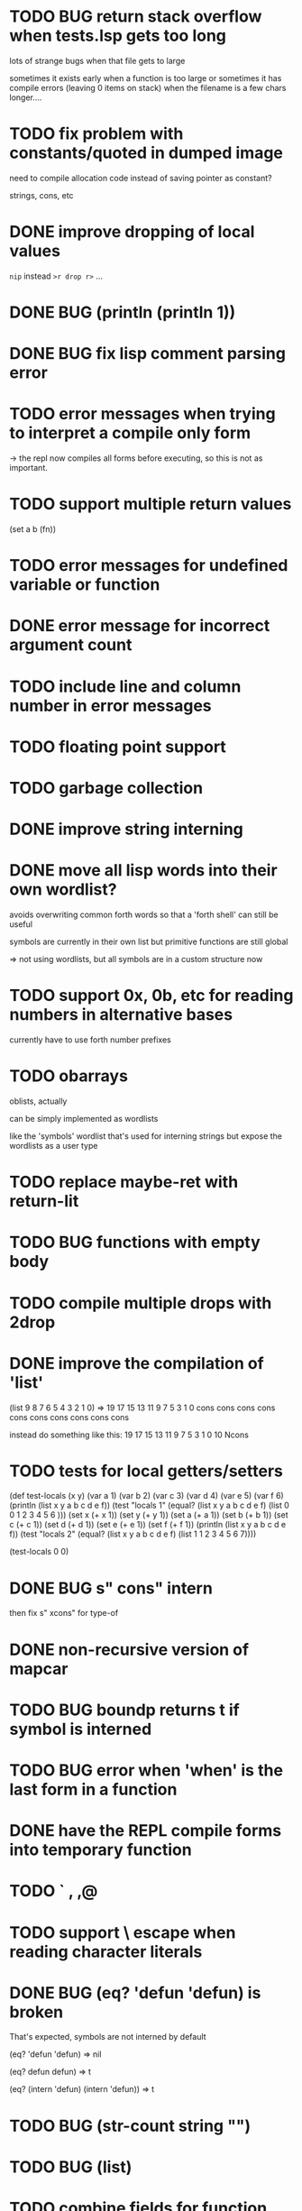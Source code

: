* TODO BUG return stack overflow when tests.lsp gets too long
lots of strange bugs when that file gets to large

sometimes it exists early when a function is too large
or sometimes it has compile errors (leaving 0 items on stack)
when the filename is a few chars longer....

* TODO fix problem with constants/quoted in dumped image
need to compile allocation code instead of saving pointer as constant?

strings, cons, etc

* DONE improve dropping of local values
=nip= instead =>r drop r>= ...

* DONE BUG (println (println 1))
* DONE BUG fix lisp comment parsing error
* TODO error messages when trying to interpret a compile only form
-> the repl now compiles all forms before executing, so this is 
   not as important.
* TODO support multiple return values
(set a b (fn))
* TODO error messages for undefined variable or function
* DONE error message for incorrect argument count

* TODO include line and column number in error messages
* TODO floating point support
* TODO garbage collection
* DONE improve string interning
* DONE move all lisp words into their own wordlist?

avoids overwriting common forth words so that a 'forth shell' can still be useful

symbols are currently in their own list but primitive functions are still global

=> not using wordlists, but all symbols are in a custom structure now
* TODO support 0x, 0b, etc for reading numbers in alternative bases

  currently have to use forth number prefixes

* TODO obarrays
oblists, actually

can be simply implemented as wordlists

like the 'symbols' wordlist that's used for interning strings
but expose the wordlists as a user type

* TODO replace maybe-ret with return-lit
* TODO BUG functions with empty body
* TODO compile multiple drops with 2drop 
* DONE improve the compilation of 'list'

(list 9 8 7 6 5 4 3 2 1 0)
=>
19 17 15 13 11 9 7 5 3 1 0 cons cons cons cons cons cons cons cons cons cons 

instead do something like this:
19 17 15 13 11 9 7 5 3 1 0 10 Ncons
* TODO tests for local getters/setters

(def test-locals (x y)
     (var a 1)
     (var b 2)
     (var c 3)
     (var d 4)
     (var e 5)
     (var f 6)
     (println (list x y a b c d e f))
     (test "locals 1" (equal? (list x y a b c d e f)
                              (list 0 0 1 2 3 4 5 6 )))
     (set x (+ x 1))
     (set y (+ y 1))
     (set a (+ a 1))
     (set b (+ b 1))
     (set c (+ c 1))
     (set d (+ d 1))
     (set e (+ e 1))
     (set f (+ f 1))
     (println (list x y a b c d e f))
     (test "locals 2" (equal? (list x y a b c d e f)
                              (list 1 1 2 3 4 5 6 7))))

(test-locals 0 0)
* DONE BUG  s" cons" intern

then fix s" xcons" for type-of
* DONE non-recursive version of mapcar
* TODO BUG boundp returns t if symbol is interned
* TODO BUG error when 'when' is the last form in a function
* DONE have the REPL compile forms into temporary function
* TODO ` , ,@
* TODO support \ escape when reading character literals
* DONE BUG (eq? 'defun 'defun) is broken
That's expected, symbols are not interned by default

(eq? 'defun 'defun) => nil

(eq? defun defun)  => t

(eq? (intern 'defun) (intern 'defun)) => t

* TODO BUG (str-count string "")
* TODO BUG (list)
* TODO combine fields for function arg and return lengths into a single word
* TODO (set var value) should have better error message if var is undeclared
* DONE repl in Emacs Eshell echoes the input. normal terminal does not
